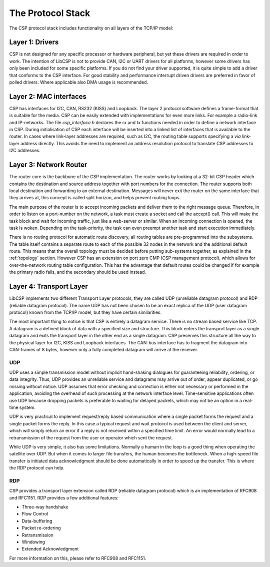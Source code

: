 The Protocol Stack
==================

The CSP protocol stack includes functionality on all layers of the TCP/IP model:

.. _layer1:

Layer 1: Drivers
----------------

CSP is not designed for any specific processor or hardware peripheral, but yet these drivers are required in order to work. The intention of LibCSP is not to provide CAN, I2C or UART drivers for all platforms, however some drivers has only been included for some specific platforms. If you do not find your driver supported, it is quite simple to add a driver that conforms to the CSP interface.
For good stability and performance interrupt driven drivers are preferred in favor of polled drivers. Where applicable also DMA usage is recommended.

.. _layer2:

Layer 2: MAC interfaces
-----------------------

CSP has interfaces for I2C, CAN, RS232 (KISS) and Loopback. The layer 2 protocol software defines a frame-format that is suitable for the media. CSP can be easily extended with implementations for even more links. For example a radio-link and IP-networks. The file `csp_interface.h` declares the rx and tx functions needed in order to define a network interface in CSP. During initialisation of CSP each interface will be inserted into a linked list of interfaces that is available to the router. In cases where link-layer addresses are required, such as I2C, the routing table supports specifying a `via` link-layer address directly. This avoids the need to implement an address resolution protocol to translate CSP addresses to I2C addresses.

Layer 3: Network Router
-----------------------

The router core is the backbone of the CSP implementation. The router works by looking at a 32-bit CSP header which contains the destination and source address together with port numbers for the connection. The router supports both local destination and forwarding to an external destination. Messages will never exit the router on the same interface that they arrives at, this concept is called split horizon, and helps prevent routing loops.

The main purpose of the router is to accept incoming packets and deliver them to the right message queue. Therefore, in order to listen on a port-number on the network, a task must create a socket and call the accept() call. This will make the task block and wait for incoming traffic, just like a web-server or similar. When an incoming connection is opened, the task is woken. Depending on the task-priority, the task can even preempt another task and start execution immediately.

There is no routing protocol for automatic route discovery, all routing tables are pre-programmed into the subsystems. The table itself contains a separate route to each of the possible 32 nodes in the network and the additional default route. This means that the overall topology must be decided before putting sub-systems together, as explained in the :ref:`topology` section. However CSP has an extension on port zero CMP (CSP management protocol), which allows for over-the-network routing table configuration. This has the advantage that default routes could be changed if for example the primary radio fails, and the secondary should be used instead.

.. _layer4:

Layer 4: Transport Layer
------------------------

LibCSP implements two different Transport Layer protocols, they are called UDP (unreliable datagram protocol) and RDP (reliable datagram protocol). The name UDP has not been chosen to be an exact replica of the UDP (user datagram protocol) known from the TCP/IP model, but they have certain similarities.

The most important thing to notice is that CSP is entirely a datagram service. There is no stream based service like TCP. A datagram is a defined block of data with a specified size and structure. This block enters the transport layer as a single datagram and exits the transport layer in the other end as a single datagram. CSP preserves this structure all the way to the physical layer for I2C, KISS and Loopback interfaces. The CAN-bus interface has to fragment the datagram into CAN-frames of 8 bytes, however only a fully completed datagram will arrive at the receiver.

UDP
^^^

UDP uses a simple transmission model without implicit hand-shaking dialogues for guaranteeing reliability, ordering, or data integrity. Thus, UDP provides an unreliable service and datagrams may arrive out of order, appear duplicated, or go missing without notice. UDP assumes that error checking and correction is either not necessary or performed in the application, avoiding the overhead of such processing at the network interface level. Time-sensitive applications often use UDP because dropping packets is preferable to waiting for delayed packets, which may not be an option in a real-time system.

UDP is very practical to implement request/reply based communication where a single packet forms the request and a single packet forms the reply. In this case a typical request and wait protocol is used between the client and server, which will simply return an error if a reply is not received within a specified time limit. An error would normally lead to a retransmission of the request from the user or operator which sent the request.

While UDP is very simple, it also has some limitations. Normally a human in the loop is a good thing when operating the satellite over UDP. But when it comes to larger file transfers, the human becomes the bottleneck. When a high-speed file transfer is initiated data acknowledgment should be done automatically in order to speed up the transfer. This is where the RDP protocol can help.

RDP
^^^
CSP provides a transport layer extension called RDP (reliable datagram protocol) which is an implementation of RFC908 and RFC1151. RDP provides a few additional features:

* Three-way handshake
* Flow Control
* Data-buffering
* Packet re-ordering
* Retransmission
* Windowing
* Extended Acknowledgment

For more information on this, please refer to RFC908 and RFC1151.
